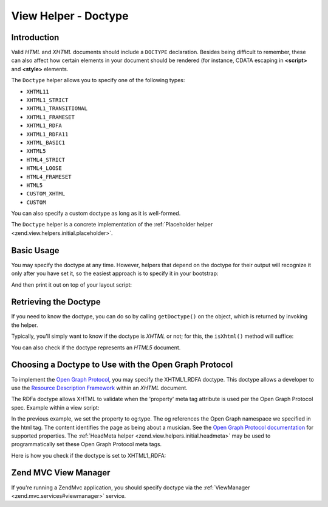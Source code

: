 .. _zend.view.helpers.initial.doctype:

View Helper - Doctype
=====================

.. _zend.view.helpers.initial.doctype.introduction:

Introduction
------------

Valid *HTML* and *XHTML* documents should include a ``DOCTYPE`` declaration. Besides being difficult to remember,
these can also affect how certain elements in your document should be rendered (for instance, CDATA escaping in
**<script>** and **<style>** elements.

The ``Doctype`` helper allows you to specify one of the following types:

- ``XHTML11``

- ``XHTML1_STRICT``

- ``XHTML1_TRANSITIONAL``

- ``XHTML1_FRAMESET``

- ``XHTML1_RDFA``

- ``XHTML1_RDFA11``

- ``XHTML_BASIC1``

- ``XHTML5``

- ``HTML4_STRICT``

- ``HTML4_LOOSE``

- ``HTML4_FRAMESET``

- ``HTML5``

- ``CUSTOM_XHTML``

- ``CUSTOM``

You can also specify a custom doctype as long as it is well-formed.

The ``Doctype`` helper is a concrete implementation of the :ref:`Placeholder helper
<zend.view.helpers.initial.placeholder>`.

.. _zend.view.helpers.initial.doctype.basicusage:

Basic Usage
-----------

You may specify the doctype at any time. However, helpers that depend on the doctype for their output will
recognize it only after you have set it, so the easiest approach is to specify it in your bootstrap:

.. code-block:: php
   :linenos:

   $doctypeHelper = new Zend\View\Helper\Doctype();
   $doctypeHelper->doctype('XHTML1_STRICT');

And then print it out on top of your layout script:

.. code-block:: php
   :linenos:

   <?php echo $this->doctype() ?>

.. _zend.view.helpers.initial.doctype.retrieving:

Retrieving the Doctype
----------------------

If you need to know the doctype, you can do so by calling ``getDoctype()`` on the object, which is returned by
invoking the helper.

.. code-block:: php
   :linenos:

   $doctype = $view->doctype()->getDoctype();

Typically, you'll simply want to know if the doctype is *XHTML* or not; for this, the ``isXhtml()`` method will
suffice:

.. code-block:: php
   :linenos:

   if ($view->doctype()->isXhtml()) {
       // do something differently
   }

You can also check if the doctype represents an *HTML5* document.

.. code-block:: php
   :linenos:

   if ($view->doctype()->isHtml5()) {
       // do something differently
   }

.. _zend.view.helpers.initial.doctype.xhtml1_rdfa:

Choosing a Doctype to Use with the Open Graph Protocol
------------------------------------------------------

To implement the `Open Graph Protocol`_, you may specify the XHTML1_RDFA doctype. This doctype allows a developer
to use the `Resource Description Framework`_ within an *XHTML* document.

.. code-block:: php
   :linenos:

   $doctypeHelper = new Zend\View\Helper\Doctype();
   $doctypeHelper->doctype('XHTML1_RDFA');

The RDFa doctype allows XHTML to validate when the 'property' meta tag attribute is used per the Open Graph
Protocol spec. Example within a view script:

.. code-block:: html
   :linenos:

   <?php echo $this->doctype('XHTML1_RDFA'); ?>
   <html xmlns="http://www.w3.org/1999/xhtml"
         xmlns:og="http://opengraphprotocol.org/schema/">
   <head>
      <meta property="og:type" content="musician" />

In the previous example, we set the property to og:type. The og references the Open Graph namespace we specified in
the html tag. The content identifies the page as being about a musician. See the `Open Graph Protocol
documentation`_ for supported properties. The :ref:`HeadMeta helper <zend.view.helpers.initial.headmeta>` may be
used to programmatically set these Open Graph Protocol meta tags.

Here is how you check if the doctype is set to XHTML1_RDFA:

.. code-block:: php
   :linenos:

   <?php echo $this->doctype() ?>
   <html xmlns="http://www.w3.org/1999/xhtml"
         <?php if ($view->doctype()->isRdfa()): ?>
         xmlns:og="http://opengraphprotocol.org/schema/"
         xmlns:fb="http://www.facebook.com/2008/fbml"
         <?php endif; ?>
   >

.. _zend.view.helpers.initial.doctype.mvc-view-manager:

Zend MVC View Manager
---------------------

If you're running a Zend\Mvc application, you should specify doctype via the :ref:`ViewManager <zend.mvc.services#viewmanager>` service.


.. _`Open Graph Protocol`: http://opengraphprotocol.org/
.. _`Resource Description Framework`: http://www.w3.org/TR/xhtml-rdfa-primer/
.. _`Open Graph Protocol documentation`: http://opengraphprotocol.org/
